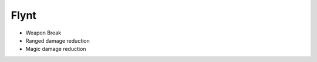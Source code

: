 Flynt
=====

* Weapon Break
* Ranged damage reduction
* Magic damage reduction







.. |Substitution Name| image:: ../images/icons/weapon_break.png
  :width: 32
  :alt: Weapon Break
